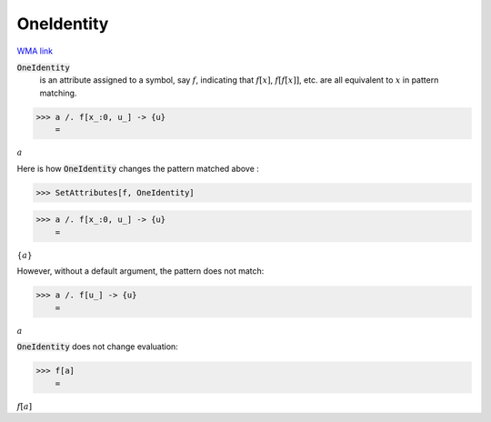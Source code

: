 OneIdentity
===========

`WMA link <https://reference.wolfram.com/language/ref/OneIdentity.html>`_


:code:`OneIdentity`
    is an attribute assigned to a symbol, say :math:`f`, indicating that :math:`f[x]`, :math:`f[f[x]]`, etc. are all           equivalent to :math:`x` in pattern matching.





>>> a /. f[x_:0, u_] -> {u}
    =

:math:`a`



Here is how :code:`OneIdentity`  changes the pattern matched above :

>>> SetAttributes[f, OneIdentity]


>>> a /. f[x_:0, u_] -> {u}
    =

:math:`\left\{a\right\}`



However, without a default argument, the pattern does not match:

>>> a /. f[u_] -> {u}
    =

:math:`a`



:code:`OneIdentity`  does not change evaluation:

>>> f[a]
    =

:math:`f\left[a\right]`


